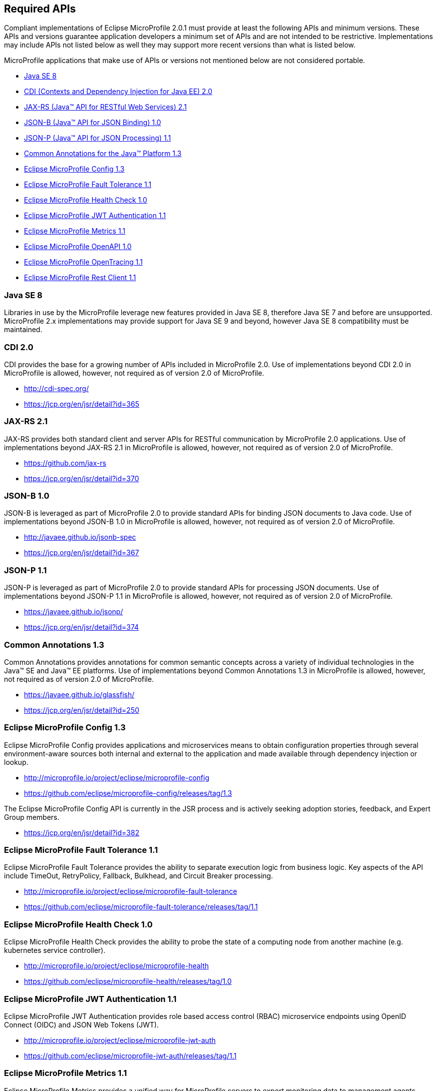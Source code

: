 //
// Copyright (c) 2017-2018 Contributors to the Eclipse Foundation
//
// See the NOTICE file(s) distributed with this work for additional
// information regarding copyright ownership.
//
// Licensed under the Apache License, Version 2.0 (the "License");
// you may not use this file except in compliance with the License.
// You may obtain a copy of the License at
//
//     http://www.apache.org/licenses/LICENSE-2.0
//
// Unless required by applicable law or agreed to in writing, software
// distributed under the License is distributed on an "AS IS" BASIS,
// WITHOUT WARRANTIES OR CONDITIONS OF ANY KIND, either express or implied.
// See the License for the specific language governing permissions and
// limitations under the License.
//
// SPDX-License-Identifier: Apache-2.0

[[required-apis]]
== Required APIs

Compliant implementations of Eclipse MicroProfile 2.0.1 must provide at least the following APIs and minimum versions.
These APIs and versions guarantee application developers a minimum set of APIs and are not intended to be restrictive.
Implementations may include APIs not listed below as well they may support more recent versions than what is listed below.

MicroProfile applications that make use of APIs or versions not mentioned below are not considered portable.

 - <<javase, Java SE 8>>
 - <<javaee-cdi, CDI (Contexts and Dependency Injection for Java EE) 2.0>>
 - <<javaee-jaxrs, JAX-RS (Java(TM) API for RESTful Web Services) 2.1>>
 - <<javaee-jsonb, JSON-B (Java(TM) API for JSON Binding) 1.0>>
 - <<javaee-jsonp, JSON-P (Java(TM) API for JSON Processing) 1.1>>
 - <<javaee-common-annotations, Common Annotations for the Java(TM) Platform 1.3>>
 - <<mp-config, Eclipse MicroProfile Config 1.3>>
 - <<mp-fault-tolerance, Eclipse MicroProfile Fault Tolerance 1.1>>
 - <<mp-health-check, Eclipse MicroProfile Health Check 1.0>>
 - <<mp-jwt-auth, Eclipse MicroProfile JWT Authentication 1.1>>
 - <<mp-metrics, Eclipse MicroProfile Metrics 1.1>>
 - <<mp-openapi, Eclipse MicroProfile OpenAPI 1.0>>
 - <<mp-opentracing, Eclipse MicroProfile OpenTracing 1.1>>
 - <<mp-rest-client, Eclipse MicroProfile Rest Client 1.1>>

[[javase]]
=== Java SE 8

Libraries in use by the MicroProfile leverage new features provided in Java SE 8, therefore Java SE 7 and before are unsupported.
MicroProfile 2.x implementations may provide support for Java SE 9 and beyond, however Java SE 8 compatibility must be maintained.

[[javaee-cdi]]
=== CDI 2.0

CDI provides the base for a growing number of APIs included in MicroProfile 2.0.
Use of implementations beyond CDI 2.0 in MicroProfile is allowed, however, not required as of version 2.0 of MicroProfile.

 - http://cdi-spec.org/
 - https://jcp.org/en/jsr/detail?id=365

[[javaee-jaxrs]]
=== JAX-RS 2.1

JAX-RS provides both standard client and server APIs for RESTful communication by MicroProfile 2.0 applications.
Use of implementations beyond JAX-RS 2.1 in MicroProfile is allowed, however, not required as of version 2.0 of MicroProfile.

 - https://github.com/jax-rs
 - https://jcp.org/en/jsr/detail?id=370

[[javaee-jsonb]]
=== JSON-B 1.0

JSON-B is leveraged as part of MicroProfile 2.0 to provide standard APIs for binding JSON documents to Java code.
Use of implementations beyond JSON-B 1.0 in MicroProfile is allowed, however, not required as of version 2.0 of MicroProfile.

 - http://javaee.github.io/jsonb-spec
 - https://jcp.org/en/jsr/detail?id=367

[[javaee-jsonp]]
=== JSON-P 1.1

JSON-P is leveraged as part of MicroProfile 2.0 to provide standard APIs for processing JSON documents.
Use of implementations beyond JSON-P 1.1 in MicroProfile is allowed, however, not required as of version 2.0 of MicroProfile.

 - https://javaee.github.io/jsonp/
 - https://jcp.org/en/jsr/detail?id=374

[[javaee-common-annotations]]
=== Common Annotations 1.3

Common Annotations provides annotations for common semantic concepts across a variety of individual technologies in the Java(TM) SE and Java(TM) EE platforms.
Use of implementations beyond Common Annotations 1.3 in MicroProfile is allowed, however, not required as of version 2.0 of MicroProfile.

 - https://javaee.github.io/glassfish/
 - https://jcp.org/en/jsr/detail?id=250

[[mp-config]]
=== Eclipse MicroProfile Config 1.3

Eclipse MicroProfile Config provides applications and microservices means to obtain configuration properties through several environment-aware sources both internal and external to the application and made available through dependency injection or lookup.

 - http://microprofile.io/project/eclipse/microprofile-config
 - https://github.com/eclipse/microprofile-config/releases/tag/1.3

The Eclipse MicroProfile Config API is currently in the JSR process and is actively seeking adoption stories, feedback, and Expert
Group members.

 - https://jcp.org/en/jsr/detail?id=382

[[mp-fault-tolerance]]
=== Eclipse MicroProfile Fault Tolerance 1.1

Eclipse MicroProfile Fault Tolerance provides the ability to separate execution logic from business logic.
Key aspects of the API include TimeOut, RetryPolicy, Fallback, Bulkhead, and Circuit Breaker processing.

 - http://microprofile.io/project/eclipse/microprofile-fault-tolerance
 - https://github.com/eclipse/microprofile-fault-tolerance/releases/tag/1.1

[[mp-health-check]]
=== Eclipse MicroProfile Health Check 1.0

Eclipse MicroProfile Health Check provides the ability to probe the state of a computing node from another machine (e.g. kubernetes service controller).

 - http://microprofile.io/project/eclipse/microprofile-health
 - https://github.com/eclipse/microprofile-health/releases/tag/1.0

[[mp-jwt-auth]]
=== Eclipse MicroProfile JWT Authentication 1.1

Eclipse MicroProfile JWT Authentication provides role based access control (RBAC) microservice endpoints using OpenID Connect (OIDC) and JSON Web Tokens (JWT).

 - http://microprofile.io/project/eclipse/microprofile-jwt-auth
 - https://github.com/eclipse/microprofile-jwt-auth/releases/tag/1.1

[[mp-metrics]]
=== Eclipse MicroProfile Metrics 1.1

Eclipse MicroProfile Metrics provides a unified way for MicroProfile servers to export monitoring data to management agents.
Metrics will also provide a common Java API for exposing their telemetry data.

 - http://microprofile.io/project/eclipse/microprofile-metrics
 - https://github.com/eclipse/microprofile-metrics/releases/tag/1.1

[[mp-open-api]]
=== Eclipse MicroProfile OpenAPI 1.0

Eclipse MicroProfile OpenAPI provides a unified Java API for the https://github.com/OAI/OpenAPI-Specification/blob/master/versions/3.0.0.md[OpenAPI v3 specification] that all application developers can use to expose their API documentation.

 - http://microprofile.io/project/eclipse/microprofile-open-api
 - https://github.com/eclipse/microprofile-open-api/releases/tag/1.0

[[mp-opentracing]]
=== Eclipse MicroProfile OpenTracing 1.1

Eclipse MicroProfile OpenTracing defines an API and associated behaviors that allow services to easily participate in a distributed tracing environment.

 - http://microprofile.io/project/eclipse/microprofile-opentracing
 - https://github.com/eclipse/microprofile-opentracing/releases/tag/1.1

[[mp-rest-client]]
=== Eclipse MicroProfile Rest Client 1.1

Eclipse MicroProfile Rest Client provides a type-safe approach for invoking RESTful services over HTTP.
The MicroProfile Rest Client builds upon the https://github.com/jax-rs[JAX-RS 2.1 APIs] for consistency and ease-of-use.

- http://microprofile.io/project/eclipse/microprofile-rest-client
- https://github.com/eclipse/microprofile-rest-client/releases/tag/1.1
